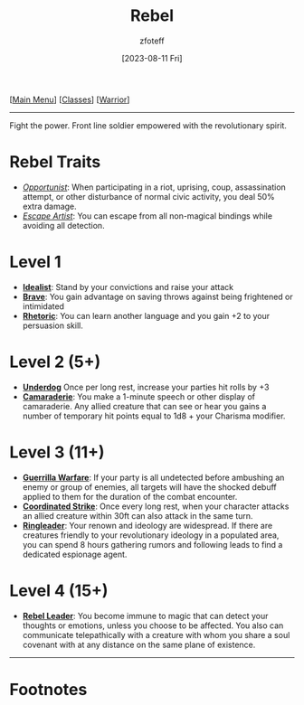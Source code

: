 :PROPERTIES:
:ID:       83fe62a2-eb63-488d-897e-b5b439718f03
:END:
#+title:    Rebel
#+filetags: :DND:warrior:
#+author:   zfoteff
#+date:     [2023-08-11 Fri]
#+summary:  Rebel subclass for the Warrior class
#+HTML_HEAD: <link rel="stylesheet" type="text/css" href="../../static/stylesheets/subclass-style.css" />
#+BEGIN_CENTER
[[[id:7d419730-2064-41f9-80ee-f24ed9b01ac7][Main Menu]]] [[[id:69ef1740-156a-4e42-9493-49ec80a4ac26][Classes]]] [[[id:1846aace-7d40-41af-95e6-4a4d72044af5][Warrior]]]
#+END_CENTER
-----
Fight the power. Front line soldier empowered with the revolutionary spirit.
* Rebel Traits
- _/Opportunist/_: When participating in a riot, uprising, coup, assassination attempt, or other disturbance of normal civic activity, you deal 50% extra damage.
- _/Escape Artist/_: You can escape from all non-magical bindings while avoiding all detection.
* Level 1
- _*Idealist*_: Stand by your convictions and raise your attack
- _*Brave*_: You gain advantage on saving throws against being frightened or intimidated
- _*Rhetoric*_: You can learn another language and you gain +2 to your persuasion skill.
* Level 2 (5+)
- _*Underdog*_ Once per long rest, increase your parties hit rolls by +3
- _*Camaraderie*_: You make a 1-minute speech or other display of camaraderie. Any allied creature that can see or hear you gains a number of temporary hit points equal to 1d8 + your Charisma modifier.
* Level 3 (11+)
- _*Guerrilla Warfare*_: If your party is all undetected before ambushing an enemy or group of enemies, all targets will have the shocked debuff applied to them for the duration of the combat encounter.
- _*Coordinated Strike*_: Once every long rest, when your character attacks an allied creature within 30ft can also attack in the same turn.
- _*Ringleader*_: Your renown and ideology are widespread. If there are creatures friendly to your revolutionary ideology in a populated area, you can spend 8 hours gathering rumors and following leads to find a dedicated espionage agent.
* Level 4 (15+)
- _*Rebel Leader*_: You become immune to magic that can detect your thoughts or emotions, unless you choose to be affected. You also can communicate telepathically with a creature with whom you share a soul covenant with at any distance on the same plane of existence.
-----
* Footnotes
